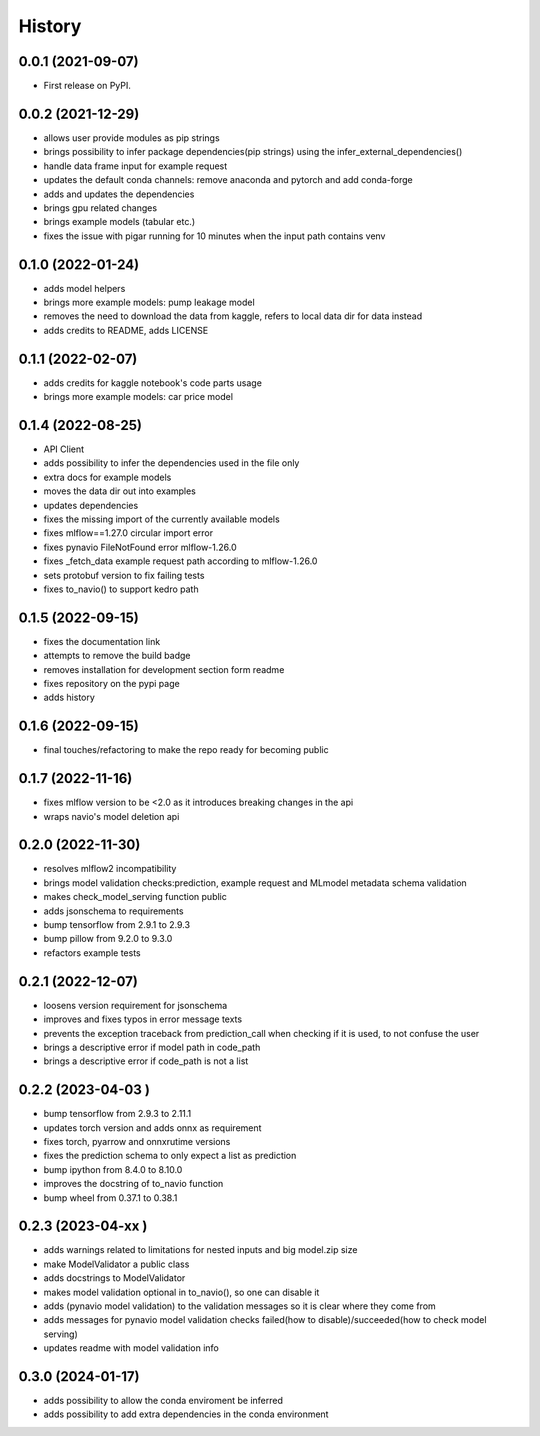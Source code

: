 =======
History
=======

0.0.1 (2021-09-07)
------------------

* First release on PyPI.

0.0.2 (2021-12-29)
------------------

* allows user provide modules as pip strings
* brings possibility to infer package dependencies(pip strings) using the infer_external_dependencies()
* handle data frame input for example request
* updates the default conda channels: remove anaconda and pytorch and add conda-forge
* adds and updates the dependencies
* brings gpu related changes
* brings example models (tabular etc.)
* fixes the issue with pigar running for 10 minutes when the input path contains venv

0.1.0 (2022-01-24)
------------------

* adds model helpers
* brings more example models: pump leakage model
* removes the need to download the data from kaggle, refers to local data dir for data instead
* adds credits to README, adds LICENSE

0.1.1 (2022-02-07)
------------------

* adds credits for kaggle notebook's code parts usage
* brings more example models: car price model

0.1.4 (2022-08-25)
------------------

* API Client
* adds possibility to infer the dependencies used in the file only
* extra docs for example models
* moves the data dir out into examples
* updates dependencies
* fixes the missing import of the currently available models
* fixes mlflow==1.27.0 circular import error
* fixes pynavio FileNotFound error mlflow-1.26.0
* fixes _fetch_data example request path according to mlflow-1.26.0
* sets protobuf version to fix failing tests
* fixes to_navio() to support kedro path

0.1.5 (2022-09-15)
------------------

* fixes the documentation link
* attempts to remove the build badge
* removes installation for development section form readme
* fixes repository on the pypi page
* adds history

0.1.6 (2022-09-15)
------------------

* final touches/refactoring to make the repo ready for becoming public

0.1.7 (2022-11-16)
------------------

* fixes mlflow version to be <2.0 as it introduces breaking changes in the api
* wraps navio's model deletion api


0.2.0 (2022-11-30)
------------------

* resolves mlflow2 incompatibility
* brings model validation checks:prediction, example request and MLmodel metadata schema validation
* makes check_model_serving function public
* adds jsonschema to requirements
* bump tensorflow from 2.9.1 to 2.9.3
* bump pillow from 9.2.0 to 9.3.0
* refactors example tests

0.2.1 (2022-12-07)
------------------

* loosens version requirement for jsonschema
* improves and fixes typos in error message texts
* prevents the exception traceback from prediction_call when checking if it is used, to not confuse the user
* brings a descriptive error if model path in code_path
* brings a descriptive error if code_path is not a list

0.2.2 (2023-04-03 )
------------------

* bump tensorflow from 2.9.3 to 2.11.1
* updates torch version and adds onnx as requirement
* fixes torch, pyarrow and onnxrutime versions
* fixes the prediction schema to only expect a list as prediction
* bump ipython from 8.4.0 to 8.10.0
* improves the docstring of to_navio function
* bump wheel from 0.37.1 to 0.38.1

0.2.3 (2023-04-xx )
------------------

* adds warnings related to limitations for nested inputs and big model.zip size
* make ModelValidator a public class
* adds docstrings to ModelValidator
* makes model validation optional in to_navio(), so one can disable it
* adds (pynavio model validation) to the validation messages so it is clear where they come from
* adds messages for pynavio model validation checks failed(how to disable)/succeeded(how to check model serving)
* updates readme with model validation info


0.3.0 (2024-01-17)
------------------
* adds possibility to allow the conda enviroment be inferred
* adds possibility to add extra dependencies in the conda environment


